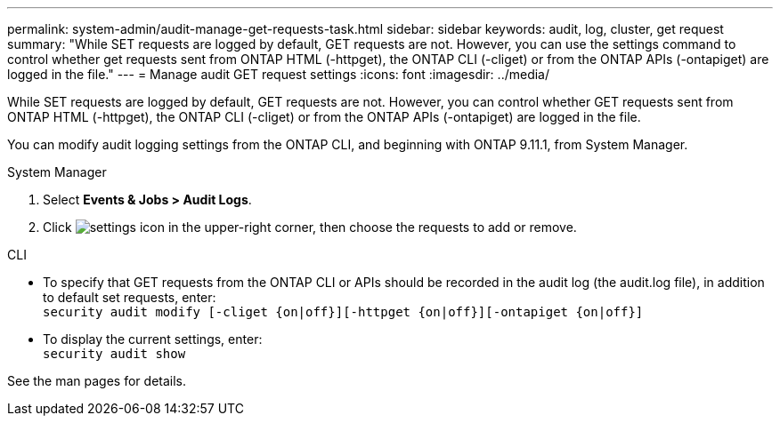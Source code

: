 ---
permalink: system-admin/audit-manage-get-requests-task.html
sidebar: sidebar
keywords: audit, log, cluster, get request
summary: "While SET requests are logged by default, GET requests are not. However, you can use the settings command to control whether get requests sent from ONTAP HTML (-httpget), the ONTAP CLI (-cliget) or from the ONTAP APIs (-ontapiget) are logged in the file."
---
= Manage audit GET request settings
:icons: font
:imagesdir: ../media/

[.lead]
While SET requests are logged by default, GET requests are not. However, you can control whether GET requests sent from ONTAP HTML (-httpget), the ONTAP CLI (-cliget) or from the ONTAP APIs (-ontapiget) are logged in the file.

You can modify audit logging settings from the ONTAP CLI, and beginning with ONTAP 9.11.1, from System Manager.

[role="tabbed-block"]
====

.System Manager
--
. Select *Events & Jobs > Audit Logs*.
. Click image:icon_gear.gif[settings icon] in the upper-right corner, then choose the requests to add or remove.

--

.CLI
--
* To specify that GET requests from the ONTAP CLI or APIs should be recorded in the audit log (the audit.log file), in addition to default set requests, enter: +
`security audit modify [-cliget {on|off}][-httpget {on|off}][-ontapiget {on|off}]`

* To display the current settings, enter: +
`security audit show`

See the man pages for details.
--
====

// 2022-04-11, jira-481
